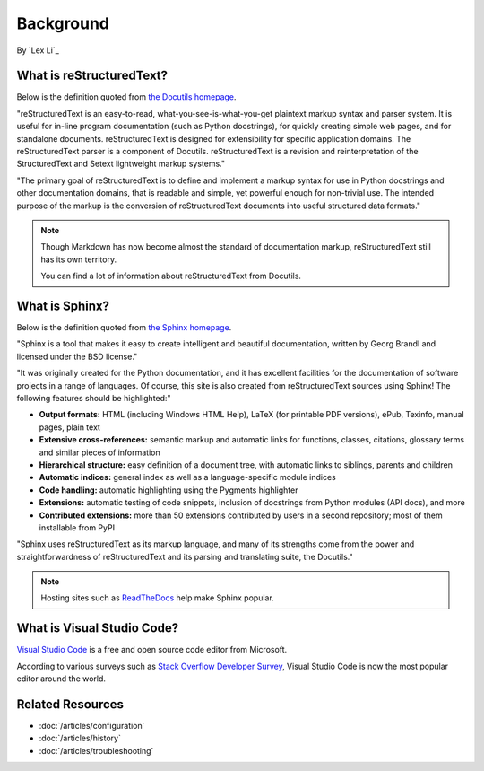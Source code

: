 Background
==========

By `Lex Li`_

What is reStructuredText?
-------------------------
Below is the definition quoted from `the Docutils homepage <http://docutils.sourceforge.net/rst.html>`_.

"reStructuredText is an easy-to-read, what-you-see-is-what-you-get plaintext
markup syntax and parser system. It is useful for in-line program
documentation (such as Python docstrings), for quickly creating simple web
pages, and for standalone documents. reStructuredText is designed for
extensibility for specific application domains. The reStructuredText parser is
a component of Docutils. reStructuredText is a revision and reinterpretation
of the StructuredText and Setext lightweight markup systems."

"The primary goal of reStructuredText is to define and implement a markup
syntax for use in Python docstrings and other documentation domains, that is
readable and simple, yet powerful enough for non-trivial use. The intended
purpose of the markup is the conversion of reStructuredText documents into
useful structured data formats."

.. image:: _static/rst.png
  :alt: reStructuredText logo

.. note:: Though Markdown has now become almost the standard of documentation 
   markup, reStructuredText still has its own territory.

   You can find a lot of information about reStructuredText from Docutils.

What is Sphinx?
---------------
Below is the definition quoted from `the Sphinx homepage <http://www.sphinx-doc.org/en/master/>`_.

"Sphinx is a tool that makes it easy to create intelligent and beautiful
documentation, written by Georg Brandl and licensed under the BSD license."

"It was originally created for the Python documentation, and it has excellent
facilities for the documentation of software projects in a range of languages.
Of course, this site is also created from reStructuredText sources using
Sphinx! The following features should be highlighted:"

* **Output formats:** HTML (including Windows HTML Help), LaTeX (for printable
  PDF versions), ePub, Texinfo, manual pages, plain text
* **Extensive cross-references:** semantic markup and automatic links for
  functions, classes, citations, glossary terms and similar pieces of
  information
* **Hierarchical structure:** easy definition of a document tree, with
  automatic links to siblings, parents and children
* **Automatic indices:** general index as well as a language-specific module
  indices
* **Code handling:** automatic highlighting using the Pygments highlighter
* **Extensions:** automatic testing of code snippets, inclusion of docstrings
  from Python modules (API docs), and more
* **Contributed extensions:** more than 50 extensions contributed by users in
  a second repository; most of them installable from PyPI

"Sphinx uses reStructuredText as its markup language, and many of its strengths
come from the power and straightforwardness of reStructuredText and its
parsing and translating suite, the Docutils."

.. note:: Hosting sites such as `ReadTheDocs <https://readthedocs.org/>`_ help
   make Sphinx popular.

What is Visual Studio Code?
---------------------------
`Visual Studio Code <https://code.visualstudio.com/>`_ is a free and open
source code editor from Microsoft.

According to various surveys such as `Stack Overflow Developer Survey <https://insights.stackoverflow.com/survey/2018/#development-environments-and-tools>`_,
Visual Studio Code is now the most popular editor around the world.

Related Resources
-----------------

- :doc:`/articles/configuration`
- :doc:`/articles/history`
- :doc:`/articles/troubleshooting`
